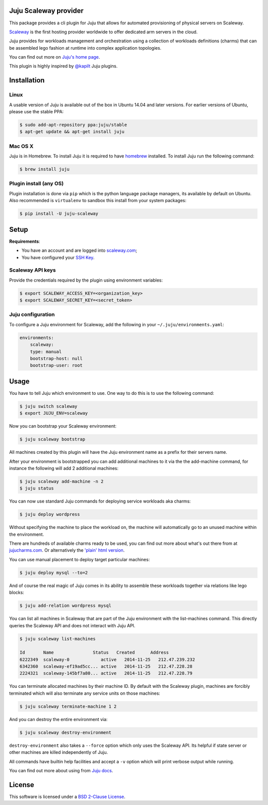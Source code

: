 Juju Scaleway provider
======================

This package provides a cli plugin for Juju that allows for automated
provisioning of physical servers on Scaleway.

`Scaleway <https://scaleway.com>`_ is the first hosting provider worldwide to
offer dedicated arm servers in the cloud.

Juju provides for workloads management and orchestration using a collection of
workloads definitions (charms) that can be assembled lego fashion at runtime
into complex application topologies.

You can find out more on `Juju's home page <http://juju.ubuntu.com>`_.

This plugin is highly inspired by `@kapilt <https://github.com/kapilt>`_ Juju
plugins.


Installation
============

Linux
-----

A usable version of Juju is available out of the box in Ubuntu 14.04 and later
versions. For earlier versions of Ubuntu, please use the stable PPA:

.. code-block:: bash

    $ sudo add-apt-repository ppa:juju/stable
    $ apt-get update && apt-get install juju


Mac OS X
--------

Juju is in Homebrew. To install Juju it is required to have `homebrew
<http://brew.sh>`_ installed. To install Juju run the following command:

.. code-block:: bash

    $ brew install juju


Plugin install (any OS)
-----------------------

Plugin installation is done via ``pip`` which is the python language package
managers, its available by default on Ubuntu. Also recommended is
``virtualenv`` to sandbox this install from your system packages:

.. code-block:: bash

    $ pip install -U juju-scaleway


Setup
=====

**Requirements**:

- You have an account and are logged into `scaleway.com
  <https://scaleway.com>`_;
- You have configured your `SSH Key
  <https://scaleway.com/docs/configure_new_ssh_key>`_.


Scaleway API keys
-----------------

Provide the credentials required by the plugin using environment variables:

.. code-block:: bash

    $ export SCALEWAY_ACCESS_KEY=<organization_key>
    $ export SCALEWAY_SECRET_KEY=<secret_token>


Juju configuration
------------------

To configure a Juju environment for Scaleway, add the following in your
``~/.juju/environments.yaml``:

.. code-block:: yaml

    environments:
        scaleway:
        type: manual
        bootstrap-host: null
        bootstrap-user: root


Usage
=====

You have to tell Juju which environment to use. One way to do this is to use
the following command:

.. code-block:: bash

    $ juju switch scaleway
    $ export JUJU_ENV=scaleway

Now you can bootstrap your Scaleway environment:

.. code-block:: bash

    $ juju scaleway bootstrap

All machines created by this plugin will have the Juju environment name as a
prefix for their servers name.

After your environment is bootstrapped you can add additional machines to it
via the the add-machine command, for instance the following will add 2
additional machines:

.. code-block:: bash

    $ juju scaleway add-machine -n 2
    $ juju status

You can now use standard Juju commands for deploying service workloads aka
charms:

.. code-block:: bash

    $ juju deploy wordpress

Without specifying the machine to place the workload on, the machine will
automatically go to an unused machine within the environment.

There are hundreds of available charms ready to be used, you can find out more
about what's out there from at `jujucharms.com <http://jujucharms.com>`_. Or
alternatively the `'plain' html version
<http://manage.jujucharms.com/charms/precise>`_.

You can use manual placement to deploy target particular machines:

.. code-block:: bash

    $ juju deploy mysql --to=2

And of course the real magic of Juju comes in its ability to assemble these
workloads together via relations like lego blocks:

.. code-block:: bash

    $ juju add-relation wordpress mysql

You can list all machines in Scaleway that are part of the Juju environment
with the list-machines command. This directly queries the Scaleway API and does
not interact with Juju API.

.. code-block:: bash

    $ juju scaleway list-machines

    Id       Name               Status   Created      Address
    6222349  scaleway-0            active   2014-11-25   212.47.239.232
    6342360  scaleway-ef19ad5cc... active   2014-11-25   212.47.228.28
    2224321  scaleway-145bf7a80... active   2014-11-25   212.47.228.79

You can terminate allocated machines by their machine ID. By default with the
Scaleway plugin, machines are forcibly terminated which will also terminate any
service units on those machines:

.. code-block:: bash

    $ juju scaleway terminate-machine 1 2

And you can destroy the entire environment via:

.. code-block:: bash

    $ juju scaleway destroy-environment

``destroy-environment`` also takes a ``--force`` option which only uses the
Scaleway API. Its helpful if state server or other machines are killed
independently of Juju.

All commands have builtin help facilities and accept a ``-v`` option which will
print verbose output while running.

You can find out more about using from `Juju docs
<http://juju.ubuntu.com/docs>`_.


License
=======

This software is licensed under a `BSD 2-Clause License
<https://github.com/scaleway/juju-scaleway/blob/develop/LICENSE.rst>`_.
